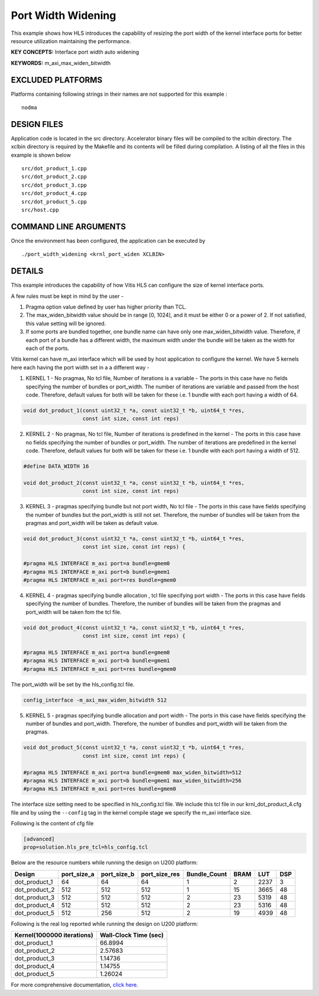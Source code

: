 Port Width Widening
===================

This example shows how HLS introduces the capability of resizing the port width of the kernel interface ports for better resource utilization maintaining the performance.

**KEY CONCEPTS:** Interface port width auto widening

**KEYWORDS:** m_axi_max_widen_bitwidth 

EXCLUDED PLATFORMS
------------------

Platforms containing following strings in their names are not supported for this example :

::

   nodma

DESIGN FILES
------------

Application code is located in the src directory. Accelerator binary files will be compiled to the xclbin directory. The xclbin directory is required by the Makefile and its contents will be filled during compilation. A listing of all the files in this example is shown below

::

   src/dot_product_1.cpp
   src/dot_product_2.cpp
   src/dot_product_3.cpp
   src/dot_product_4.cpp
   src/dot_product_5.cpp
   src/host.cpp
   
COMMAND LINE ARGUMENTS
----------------------

Once the environment has been configured, the application can be executed by

::

   ./port_width_widening <krnl_port_widen XCLBIN>

DETAILS
-------

This example introduces the capability of how Vitis HLS can configure
the size of kernel interface ports.

A few rules must be kept in mind by the user -

1. Pragma option value defined by user has higher priority than TCL.

2. The max_widen_bitwidth value should be in range [0, 1024], and it must be either 0 or a power of 2. If not satisfied, this value setting will be ignored.

3. If some ports are bundled together, one bundle name can have only one max_widen_bitwidth value. Therefore, if each port of a bundle has a different width, the maximum width under the bundle will be taken as the width for each of the ports.

Vitis kernel can have m_axi interface which will be used by host application to configure the kernel. We have 5 kernels here each having the port width set in a a different way -

1. KERNEL 1 - No pragmas, No tcl file, Number of iterations is a variable - The ports in this case have no fields specifying the number of bundles or port_width. The number of iterations are variable and passed from the host code. Therefore, default values for both will be taken for these i.e. 1 bundle with each port having a width of 64. 

.. code:: cpp

   void dot_product_1(const uint32_t *a, const uint32_t *b, uint64_t *res,
                      const int size, const int reps)

2. KERNEL 2 - No pragmas, No tcl file, Number of iterations is predefined in the kernel - The ports in this case have no fields specifying the number of bundles or port_width. The number of iterations are predefined in the kernel code. Therefore, default values for both will be taken for these i.e. 1 bundle with each port having a width of 512. 

.. code:: cpp

   #define DATA_WIDTH 16

   void dot_product_2(const uint32_t *a, const uint32_t *b, uint64_t *res,
                      const int size, const int reps)

3. KERNEL 3 - pragmas specifying bundle but not port width, No tcl file - The ports in this case have fields specifying the number of bundles but the port_width is still not set. Therefore, the number of bundles will be taken from the pragmas and port_width will be taken as default value. 

.. code:: cpp

   void dot_product_3(const uint32_t *a, const uint32_t *b, uint64_t *res,
                      const int size, const int reps) {

   #pragma HLS INTERFACE m_axi port=a bundle=gmem0
   #pragma HLS INTERFACE m_axi port=b bundle=gmem1
   #pragma HLS INTERFACE m_axi port=res bundle=gmem0

4. KERNEL 4 - pragmas specifying bundle allocation , tcl file specifying port width - The ports in this case have fields specifying the number of bundles. Therefore, the number of bundles will be taken from the pragmas and port_width will be taken fom the tcl file. 

.. code:: cpp

   void dot_product_4(const uint32_t *a, const uint32_t *b, uint64_t *res,
                      const int size, const int reps) {

   #pragma HLS INTERFACE m_axi port=a bundle=gmem0
   #pragma HLS INTERFACE m_axi port=b bundle=gmem1
   #pragma HLS INTERFACE m_axi port=res bundle=gmem0

The port_width will be set by the hls_config.tcl file.

.. code:: cpp

   config_interface -m_axi_max_widen_bitwidth 512

5. KERNEL 5 - pragmas specifying bundle allocation and port width - The ports in this case have fields specifying the number of bundles and port_width. Therefore, the number of bundles and port_width will be taken from the pragmas. 

.. code:: cpp

   void dot_product_5(const uint32_t *a, const uint32_t *b, uint64_t *res,
                      const int size, const int reps) {

   #pragma HLS INTERFACE m_axi port=a bundle=gmem0 max_widen_bitwidth=512
   #pragma HLS INTERFACE m_axi port=b bundle=gmem1 max_widen_bitwidth=256
   #pragma HLS INTERFACE m_axi port=res bundle=gmem0 

The interface size setting need to be specified in hls_config.tcl file.
We include this tcl file in our krnl_dot_product_4.cfg file and by using
the ``--config`` tag in the kernel compile stage we specify the m_axi
interface size.

Following is the content of cfg file

.. code:: cpp

   [advanced]
   prop=solution.hls_pre_tcl=hls_config.tcl

Below are the resource numbers while running the design on U200 platform:

============= =========== =========== ============= ============ ==== ==== ===
Design        port_size_a port_size_b port_size_res Bundle_Count BRAM LUT  DSP
============= =========== =========== ============= ============ ==== ==== ===
dot_product_1 64          64          64            1            2    2237 3 
dot_product_2 512         512         512           1            15   3665 48
dot_product_3 512         512         512           2            23   5319 48
dot_product_4 512         512         512           2            23   5316 48
dot_product_5 512         256         512           2            19   4939 48
============= =========== =========== ============= ============ ==== ==== ===

Following is the real log reported while running the design on U200 platform:

========================== =====================
Kernel(1000000 iterations) Wall-Clock Time (sec)
========================== =====================
dot_product_1              66.8994              
dot_product_2              2.57683              
dot_product_3              1.14736              
dot_product_4              1.14755              
dot_product_5              1.26024              
========================== =====================

For more comprehensive documentation, `click here <http://xilinx.github.io/Vitis_Accel_Examples>`__.